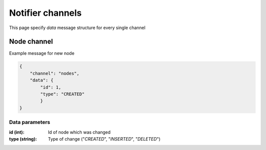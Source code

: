 .. _notifier_channels:

*****************
Notifier channels
*****************

This page specify `data` message structure for every single channel

============
Node channel
============

Example message for new node

.. code-block:: json

    {
        "channel": "nodes",
        "data": {
            "id": 1,
            "type": "CREATED"
            }
    }

Data parameters
---------------
:id (int): Id of node which was changed
:type (string): Type of change ("*CREATED*", "*INSERTED*", "*DELETED*")
